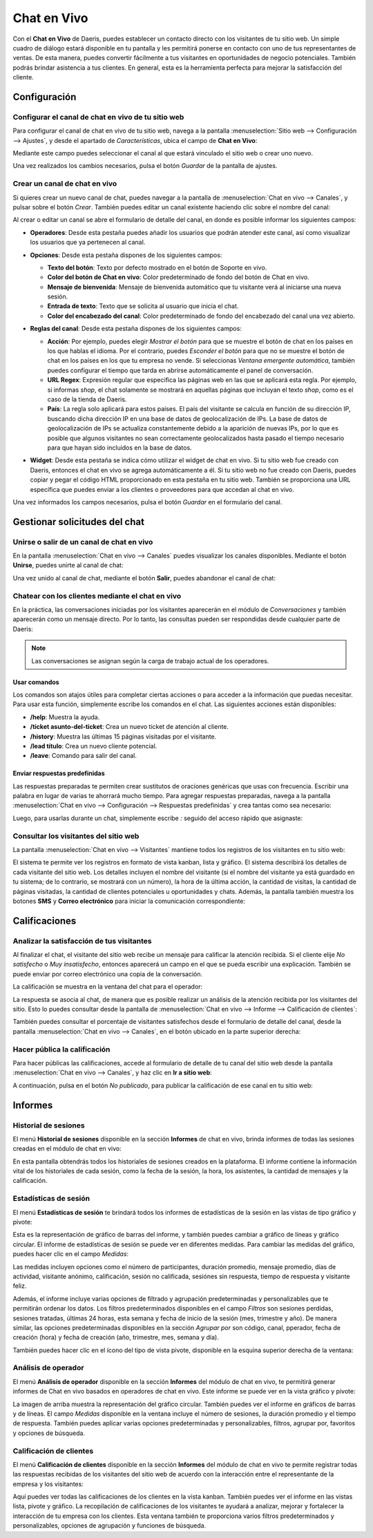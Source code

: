============
Chat en Vivo
============

Con el **Chat en Vivo** de Daeris, puedes establecer un contacto directo con los visitantes de tu sitio web. Un simple
cuadro de diálogo estará disponible en tu pantalla y les permitirá ponerse en contacto con uno de tus representantes de
ventas. De esta manera, puedes convertir fácilmente a tus visitantes en oportunidades de negocio potenciales. También
podrás brindar asistencia a tus clientes. En general, esta es la herramienta perfecta para mejorar la satisfacción del
cliente.

Configuración
=============

Configurar el canal de chat en vivo de tu sitio web
---------------------------------------------------

Para configurar el canal de chat en vivo de tu sitio web, navega a la pantalla :menuselection:`Sitio web --> Configuración --> Ajustes`,
y desde el apartado de *Características*, ubica el campo de **Chat en Vivo**:

.. image:: chat_en_vivo/chat-en-vivo-sitio-web.png
   :align: center
   :alt: Chat en vivo de tu sitio web

Mediante este campo puedes seleccionar el canal al que estará vinculado el sitio web o crear uno nuevo.

Una vez realizados los cambios necesarios, pulsa el botón *Guardar* de la pantalla de ajustes.

Crear un canal de chat en vivo
------------------------------

Si quieres crear un nuevo canal de chat, puedes navegar a la pantalla de :menuselection:`Chat en vivo --> Canales`, y
pulsar sobre el botón *Crear*. También puedes editar un canal existente haciendo clic sobre el nombre del canal:

.. image:: chat_en_vivo/crear-canal.png
   :align: center
   :alt: Crear canal de chat en vivo

Al crear o editar un canal se abre el formulario de detalle del canal, en donde es posible informar los siguientes campos:

-  **Operadores**: Desde esta pestaña puedes añadir los usuarios que podrán atender este canal, así como visualizar los
   usuarios que ya pertenecen al canal.

   .. image:: chat_en_vivo/operadores-canal.png
      :align: center
      :alt: Operadores del canal de chat en vivo

-  **Opciones**: Desde esta pestaña dispones de los siguientes campos:

   -  **Texto del botón**: Texto por defecto mostrado en el botón de Soporte en vivo.

   -  **Color del botón de Chat en vivo**: Color predeterminado de fondo del botón de Chat en vivo.

   -  **Mensaje de bienvenida**: Mensaje de bienvenida automático que tu visitante verá al iniciarse una nueva sesión.

   -  **Entrada de texto**: Texto que se solicita al usuario que inicia el chat.

   -  **Color del encabezado del canal**: Color predeterminado de fondo del encabezado del canal una vez abierto.

   .. image:: chat_en_vivo/opciones-canal.png
      :align: center
      :alt: Opciones del canal de chat en vivo

-  **Reglas del canal**: Desde esta pestaña dispones de los siguientes campos:

   -  **Acción**: Por ejemplo, puedes elegir *Mostrar el botón* para que se muestre el botón de chat en los países en los
      que hablas el idioma. Por el contrario, puedes *Esconder el botón* para que no se muestre el botón de chat en los
      países en los que tu empresa no vende. Si seleccionas *Ventana emergente automática*, también puedes configurar el
      tiempo que tarda en abrirse automáticamente el panel de conversación.

   -  **URL Regex**: Expresión regular que especifica las páginas web en las que se aplicará esta regla. Por ejemplo, si
      informas *shop*, el chat solamente se mostrará en aquellas páginas que incluyan el texto *shop*, como es el caso de
      la tienda de Daeris.

   -  **País**: La regla solo aplicará para estos países. El país del visitante se calcula en función de su dirección IP,
      buscando dicha dirección IP en una base de datos de geolocalización de IPs. La base de datos de geolocalización de
      IPs se actualiza constantemente debido a la aparición de nuevas IPs, por lo que es posible que algunos visitantes
      no sean correctamente geolocalizados hasta pasado el tiempo necesario para que hayan sido incluidos en la base de datos.

   .. image:: chat_en_vivo/reglas-canal.png
      :align: center
      :alt: Reglas del canal de chat en vivo

-  **Widget**: Desde esta pestaña se indica cómo utilizar el widget de chat en vivo. Si tu sitio web fue creado con Daeris,
   entonces el chat en vivo se agrega automáticamente a él. Si tu sitio web no fue creado con Daeris, puedes copiar y pegar
   el código HTML proporcionado en esta pestaña en tu sitio web. También se proporciona una URL específica que puedes
   enviar a los clientes o proveedores para que accedan al chat en vivo.

   .. image:: chat_en_vivo/widget-canal.png
      :align: center
      :alt: Widget del canal de chat en vivo

Una vez informados los campos necesarios, pulsa el botón *Guardar* en el formulario del canal.

Gestionar solicitudes del chat
==============================

Unirse o salir de un canal de chat en vivo
------------------------------------------

En la pantalla :menuselection:`Chat en vivo --> Canales` puedes visualizar los canales disponibles. Mediante el botón
**Unirse**, puedes unirte al canal de chat:

.. image:: chat_en_vivo/unirse-canal.png
   :align: center
   :alt: Unirse a un canal de chat en vivo

Una vez unido al canal de chat, mediante el botón **Salir**, puedes abandonar el canal de chat:

.. image:: chat_en_vivo/salir-canal.png
   :align: center
   :alt: Salir de un canal de chat en vivo

Chatear con los clientes mediante el chat en vivo
-------------------------------------------------

En la práctica, las conversaciones iniciadas por los visitantes aparecerán en el módulo de *Conversaciones* y también
aparecerán como un mensaje directo. Por lo tanto, las consultas pueden ser respondidas desde cualquier parte de Daeris:

.. image:: chat_en_vivo/chatear-conversaciones.png
   :align: center
   :alt: Chatear con los clientes mediante el chat en vivo

.. note::
   Las conversaciones se asignan según la carga de trabajo actual de los operadores.

Usar comandos
~~~~~~~~~~~~~

Los comandos son atajos útiles para completar ciertas acciones o para acceder a la información que puedas necesitar. Para
usar esta función, simplemente escribe los comandos en el chat. Las siguientes acciones están disponibles:

-  **/help**: Muestra la ayuda.

-  **/ticket asunto-del-ticket**: Crea un nuevo ticket de atención al cliente.

-  **/history**: Muestra las últimas 15 páginas visitadas por el visitante.

-  **/lead título**: Crea un nuevo cliente potencial.

-  **/leave**: Comando para salir del canal.

.. image:: chat_en_vivo/comandos-chat.png
   :align: center
   :alt: Comandos del chat en vivo

Enviar respuestas predefinidas
~~~~~~~~~~~~~~~~~~~~~~~~~~~~~~

Las respuestas preparadas te permiten crear sustitutos de oraciones genéricas que usas con frecuencia. Escribir una
palabra en lugar de varias te ahorrará mucho tiempo. Para agregar respuestas preparadas, navega a la pantalla
:menuselection:`Chat en vivo --> Configuración --> Respuestas predefinidas` y crea tantas como sea necesario:

.. image:: chat_en_vivo/respuestas-predefinidas.png
   :align: center
   :alt: Respuestas predefinidas del chat en vivo

Luego, para usarlas durante un chat, simplemente escribe `:` seguido del acceso rápido que asignaste:

.. image:: chat_en_vivo/respuestas-predefinidas-chat.png
   :align: center
   :alt: Respuestas predefinidas del chat en vivo

Consultar los visitantes del sitio web
--------------------------------------

La pantalla :menuselection:`Chat en vivo --> Visitantes` mantiene todos los registros de los visitantes en tu sitio web:

.. image:: chat_en_vivo/visitantes-sitio-web.png
   :align: center
   :alt: Visitantes del sitio web

El sistema te permite ver los registros en formato de vista kanban, lista y gráfico. El sistema describirá los detalles
de cada visitante del sitio web. Los detalles incluyen el nombre del visitante (si el nombre del visitante ya está
guardado en tu sistema; de lo contrario, se mostrará con un número), la hora de la última acción, la cantidad de visitas,
la cantidad de páginas visitadas, la cantidad de clientes potenciales u oportunidades y chats. Además, la pantalla
también muestra los botones **SMS** y **Correo electrónico** para iniciar la comunicación correspondiente:

.. image:: chat_en_vivo/visitantes-sitio-web-2.png
   :align: center
   :alt: Visitantes del sitio web (2)

Calificaciones
==============

Analizar la satisfacción de tus visitantes
------------------------------------------

Al finalizar el chat, el visitante del sitio web recibe un mensaje para calificar la atención recibida. Si el cliente
elije *No satisfecho* o *Muy insatisfecho*, entonces aparecerá un campo en el que se pueda escribir una explicación.
También se puede enviar por correo electrónico una copia de la conversación.

.. image:: chat_en_vivo/calificaciones-chat.png
   :align: center
   :alt: Calificaciones del chat en vivo

La calificación se muestra en la ventana del chat para el operador:

.. image:: chat_en_vivo/calificaciones-chat-operador.png
   :align: center
   :alt: Calificaciones del chat en vivo para el operador

La respuesta se asocia al chat, de manera que es posible realizar un análisis de la atención recibida por los visitantes
del sitio. Esto lo puedes consultar desde la pantalla de :menuselection:`Chat en vivo --> Informe --> Calificación de clientes`:

.. image:: chat_en_vivo/informe-calificaciones-chat.png
   :align: center
   :alt: Informe de calificaciones del chat en vivo

También puedes consultar el porcentaje de visitantes satisfechos desde el formulario de detalle del canal, desde la
pantalla :menuselection:`Chat en vivo --> Canales`, en el botón ubicado en la parte superior derecha:

.. image:: chat_en_vivo/calificaciones-canal.png
   :align: center
   :alt: Calificaciones del canal en vivo

Hacer pública la calificación
-----------------------------

Para hacer públicas las calificaciones, accede al formulario de detalle de tu canal del sitio web desde la pantalla
:menuselection:`Chat en vivo --> Canales`, y haz clic en **Ir a sitio web**:

.. image:: chat_en_vivo/ir-a-sitio-web.png
   :align: center
   :alt: Ir al sitio web desde el detalle del canal

A continuación, pulsa en el botón *No publicado*, para publicar la calificación de ese canal en tu sitio web:

.. image:: chat_en_vivo/publicar-canal-sitio-web.png
   :align: center
   :alt: Publicar calificaciones del canal en el sitio web

Informes
========

Historial de sesiones
---------------------

El menú **Historial de sesiones** disponible en la sección **Informes** de chat en vivo, brinda informes de todas las
sesiones creadas en el módulo de chat en vivo:

.. image:: chat_en_vivo/historial-sesiones.png
   :align: center
   :alt: Historial de sesiones de chat en vivo

En esta pantalla obtendrás todos los historiales de sesiones creados en la plataforma. El informe contiene la información
vital de los historiales de cada sesión, como la fecha de la sesión, la hora, los asistentes, la cantidad de mensajes y
la calificación.

Estadísticas de sesión
----------------------

El menú **Estadísticas de sesión** te brindará todos los informes de estadísticas de la sesión en las vistas de tipo gráfico
y pivote:

.. image:: chat_en_vivo/estadisticas-sesion.png
   :align: center
   :alt: Estadísticas de sesión de chat en vivo

Esta es la representación de gráfico de barras del informe, y también puedes cambiar a gráfico de líneas y gráfico circular.
El informe de estadísticas de sesión se puede ver en diferentes medidas. Para cambiar las medidas del gráfico, puedes hacer
clic en el campo *Medidas*:

.. image:: chat_en_vivo/medidas-estadisticas-sesion.png
   :align: center
   :alt: Medidas de estadísticas de sesión de chat en vivo

Las medidas incluyen opciones como el número de participantes, duración promedio, mensaje promedio, días de actividad,
visitante anónimo, calificación, sesión no calificada, sesiónes sin respuesta, tiempo de respuesta y visitante feliz.

Además, el informe incluye varias opciones de filtrado y agrupación predeterminadas y personalizables que te permitirán
ordenar los datos. Los filtros predeterminados disponibles en el campo *Filtros* son sesiones perdidas, sesiones tratadas,
últimas 24 horas, esta semana y fecha de inicio de la sesión (mes, trimestre y año). De manera similar, las opciones
predeterminadas disponibles en la sección *Agrupar por* son código, canal, pperador, fecha de creación (hora) y fecha de
creación (año, trimestre, mes, semana y día).

También puedes hacer clic en el ícono del tipo de vista pivote, disponible en la esquina superior derecha de la ventana:

.. image:: chat_en_vivo/estadisticas-sesion-pivote.png
   :align: center
   :alt: Estadísticas de sesión de chat en vivo en modo pivote

Análisis de operador
--------------------

El menú **Análisis de operador** disponible en la sección **Informes** del módulo de chat en vivo, te permitirá generar
informes de Chat en vivo basados en operadores de chat en vivo. Este informe se puede ver en la vista gráfico y pivote:

.. image:: chat_en_vivo/analisis-operador.png
   :align: center
   :alt: Análisis de operador de chat en vivo

La imagen de arriba muestra la representación del gráfico circular. También puedes ver el informe en gráficos de barras y
de líneas. El campo *Medidas* disponible en la ventana incluye el número de sesiones, la duración promedio y el tiempo
de respuesta. También puedes aplicar varias opciones predeterminadas y personalizables, filtros, agrupar por, favoritos
y opciones de búsqueda.

Calificación de clientes
------------------------

El menú **Calificación de clientes** disponible en la sección **Informes** del módulo de chat en vivo te permite registrar
todas las respuestas recibidas de los visitantes del sitio web de acuerdo con la interacción entre el representante de
la empresa y los visitantes:

.. image:: chat_en_vivo/calificacion-clientes-informe.png
   :align: center
   :alt: Calificación de clientes de chat en vivo

Aquí puedes ver todas las calificaciones de los clientes en la vista kanban. También puedes ver el informe en las vistas
lista, pivote y gráfico. La recopilación de calificaciones de los visitantes te ayudará a analizar, mejorar y fortalecer
la interacción de tu empresa con los clientes. Esta ventana también te proporciona varios filtros predeterminados y
personalizables, opciones de agrupación y funciones de búsqueda.

.. seealso::
   * :ref:`productividad/informes/analizar_datos`